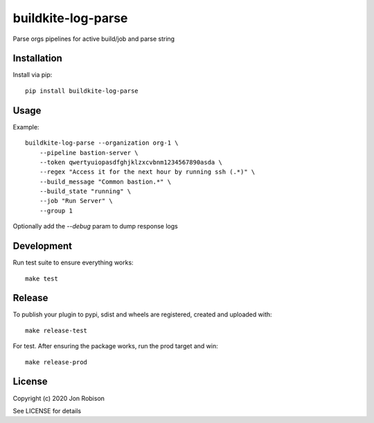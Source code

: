 buildkite-log-parse
==============

.. image:: https://badge.fury.io/py/buildkite-log-parse.png
    :target: https://badge.fury.io/py/buildkite-log-parse

.. image:: https://travis-ci.org/narfman0/buildkite-log-parse.png?branch=master
    :target: https://travis-ci.org/narfman0/buildkite-log-parse

Parse orgs pipelines for active build/job and parse string

Installation
------------

Install via pip::

    pip install buildkite-log-parse

Usage
-----

Example::

    buildkite-log-parse --organization org-1 \
        --pipeline bastion-server \
        --token qwertyuiopasdfghjklzxcvbnm1234567890asda \
        --regex "Access it for the next hour by running ssh (.*)" \
        --build_message "Common bastion.*" \
        --build_state "running" \
        --job "Run Server" \
        --group 1

Optionally add the `--debug` param to dump response logs

Development
-----------

Run test suite to ensure everything works::

    make test

Release
-------

To publish your plugin to pypi, sdist and wheels are registered, created and uploaded with::

    make release-test

For test. After ensuring the package works, run the prod target and win::

    make release-prod

License
-------

Copyright (c) 2020 Jon Robison

See LICENSE for details

